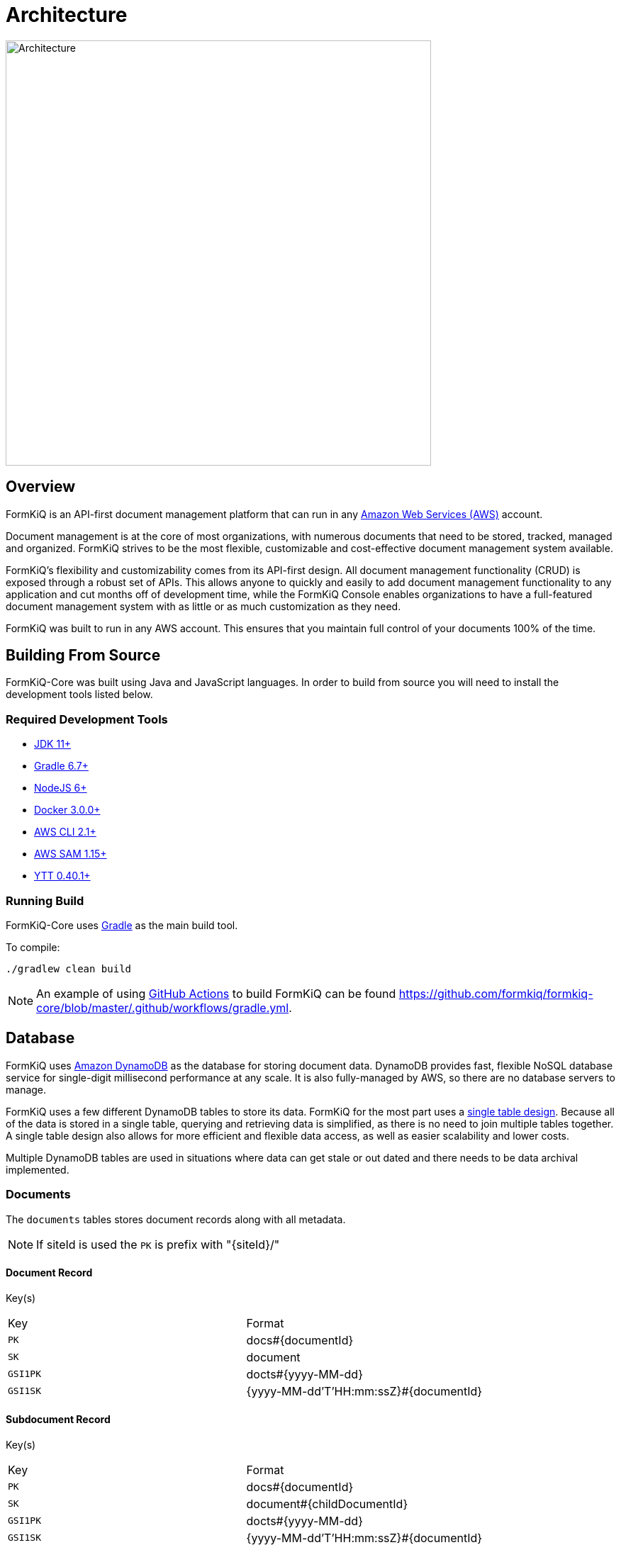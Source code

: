 = Architecture
:favicon: favicon.ico

image::architecture_formkiq_core.png[Architecture,600,600]

== Overview

FormKiQ is an API-first document management platform that can run in any https://aws.amazon.com[Amazon Web Services (AWS)^] account.

Document management is at the core of most organizations, with numerous documents that need to be stored, tracked, managed and organized. FormKiQ strives to be the most flexible, customizable and cost-effective document management system available.

FormKiQ's flexibility and customizability comes from its API-first design. All document management functionality (CRUD) is exposed through a robust set of APIs. This allows anyone to quickly and easily to add document management functionality to any application and cut months off of development time, while the FormKiQ Console enables organizations to have a full-featured document management system with as little or as much customization as they need.

FormKiQ was built to run in any AWS account. This ensures that you maintain full control of your documents 100% of the time.

== Building From Source

FormKiQ-Core was built using Java and JavaScript languages. In order to build from source you will need to install the development tools listed below.

[float]
=== Required Development Tools

* https://openjdk.java.net[JDK 11+]
* https://gradle.org[Gradle 6.7+]
* https://nodejs.org[NodeJS 6+]
* https://www.docker.com/products/docker-desktop[Docker 3.0.0+]
* https://aws.amazon.com/cli[AWS CLI 2.1+]
* https://docs.aws.amazon.com/serverless-application-model/latest/developerguide/serverless-sam-cli-install.html[AWS SAM 1.15+]
* https://github.com/vmware-tanzu/carvel-ytt[YTT 0.40.1+]

[float]
=== Running Build

FormKiQ-Core uses https://gradle.org[Gradle] as the main build tool.

To compile:

```
./gradlew clean build
```

NOTE: An example of using https://docs.github.com/en/actions[GitHub Actions] to build FormKiQ can be found https://github.com/formkiq/formkiq-core/blob/master/.github/workflows/gradle.yml.

== Database

FormKiQ uses https://aws.amazon.com/dynamodb[Amazon DynamoDB] as the database for storing document data. DynamoDB provides fast, flexible NoSQL database service for single-digit millisecond performance at any scale. It is also fully-managed by AWS, so there are no database servers to manage.

FormKiQ uses a few different DynamoDB tables to store its data. FormKiQ for the most part uses a https://www.alexdebrie.com/posts/dynamodb-single-table[single table design]. Because all of the data is stored in a single table, querying and retrieving data is simplified, as there is no need to join multiple tables together. A single table design also allows for more efficient and flexible data access, as well as easier scalability and lower costs.

Multiple DynamoDB tables are used in situations where data can get stale or out dated and there needs to be data archival implemented.

=== Documents

The `documents` tables stores document records along with all metadata.

NOTE: If siteId is used the `PK` is prefix with "\{siteId\}/"

==== Document Record

Key(s)

|=======================================================================
| Key | Format
| `PK` | docs#\{documentId\}
| `SK` | document
| `GSI1PK` | docts#\{yyyy-MM-dd\}
| `GSI1SK` | {yyyy-MM-dd'T'HH:mm:ssZ}#\{documentId\}
|=======================================================================

==== Subdocument Record

Key(s)

|=======================================================================
| Key | Format
| `PK` | docs#\{documentId\}
| `SK` | document#\{childDocumentId\}
| `GSI1PK` | docts#\{yyyy-MM-dd\}
| `GSI1SK` | {yyyy-MM-dd'T'HH:mm:ssZ}#\{documentId\}
|=======================================================================

==== Document Tag

|=======================================================================
| Key | Format
| `PK` | docs#\{documentId\}
| `SK` | tags#\{tagKey\}
| `GSI1PK` | tag#\{tagKey\}#\{tagValue\}
| `GSI1SK` | {yyyy-MM-dd'T'HH:mm:ssZ}#\{documentId\}
| `GSI2PK` | tag#\{tagKey\}
| `GSI2SK` | \{tagValue\}#{yyyy-MM-dd'T'HH:mm:ssZ}#\{documentId\}
|=======================================================================

==== Document Tag (Multi-Value)

|=======================================================================
| Key | Format
| `PK` | docs#\{documentId\}
| `SK` | tags#\{tagKey\}#idx\{index\}
| `GSI1PK` | tag#\{tagKey\}#\{tagValue\}
| `GSI1SK` | {yyyy-MM-dd'T'HH:mm:ssZ}#\{documentId\}
| `GSI2PK` | tag#\{tagKey\}
| `GSI2SK` | \{tagValue\}#{yyyy-MM-dd'T'HH:mm:ssZ}#\{documentId\}
|=======================================================================

==== Document Actions

|=======================================================================
| Key | Format
| `PK` | docs#\{documentId\}
| `SK` | action#\{index\}#\{type\}
|=======================================================================

=== Document Syncs

The `syncs` tables records document synchronization timestamps from external services.

|=======================================================================
| Key | Format
| `PK` | docs#\{documentId\}
| `SK` | syncs#{yyyy-MM-dd'T'HH:mm:ssZ}#\{UUID\}
|=======================================================================

=== Data Caching

The data caching table is a table for temporary holding of data.

== Storage

FormKiQ uses the https://aws.amazon.com/s3/[Amazon Simple Storage Service (Amazon S3)] as the backend object store for all documents. Amazon S3 is a manage object storage service that offers industry-leading scalability, data availability, security, and performance.

Amazon S3 is a cost-effective storage solution that's easy-to-use, supports multiple storage classes for cost optimization, and allows for fine-tuned access controls to meet specific business, organizational, and compliance requirements.

By default FormKiQ installs with `two` S3 buckets.

|=======================================================================
| Bucket | Description
| `Staging` | A temporary holding place for documents waiting for processing
| `Documents` | The permanent post-processing document storage
|=======================================================================

=== Path Layout

FormKiQ is a multi-tenant application, so a specific S3 key structure is used to identify which tenant owns the document.

*Documents added to ROOT*

Any documents that are added to the "ROOT" of the S3 bucket, e.g. a document with S3 key of `document1.txt`, are assumed to be part of the `DEFAULT` siteId.

Documents can also be added to the `DEFAULT` siteId if the key starts with `default`, e.g. S3 key of `default/document1.txt`.

*Documents added to SiteId*

Documents can be added to a specific siteId by having that siteId as the first "folder" of they key, e.g. S3 key of `group1/document1.txt` will add the document1.txt to the `group1` siteId.

*Documents with a PATH*

As of version 1.7.0, documents can be added and have a `path` tag automatically created. Following the same pattern as above *EXCEPT* the S3 key *MUST* start with either `default` or the `siteId` path.

For examples:

S3 key of `default/dir1/dir2/document1.txt` will add a document with a `path` tag of `dir1/dir2/document1.txt` to the `default` siteId.

S3 key of `group1/dir1/dir2/document2.txt` will add a document with a `path` tag of `dir1/dir2/document2.txt` to the `group1` siteId.


=== Add Document Workflow

image::architecture_s3.png[S3 Architecture,800,800]

Documents can be added to S3 via the FormKiQ API or directly to the `Staging` S3 bucket. While it is recommended to only use the API for your standard workflow, it can be advantageous to add documents directly to the `Staging` S3 bucket, for operations such as initial document migration.

When a document is added to the `Staging` S3 bucket, an S3 object create event is created that calls the Document Create https://aws.amazon.com/lambda/[AWS Lambda]. The Document Create Lambda writes a record to https://aws.amazon.com/documentdb/[Amazon DynamoDB], and moves the document to the `Documents` S3 bucket.

Once the document is added to the `Documents` S3 bucket, another S3 event is created which adds a message to the Update Document https://aws.amazon.com/sqs[Amazon SQS queue]. An Update Document Lambda is listening to the Update Document SQS queue and adds and updates document metadata whenever an event is added to the queue. Any S3 object tags that have been specified will also be included as document metadata.

NOTE: Each time a document is create or updated the AWS Lambda function also posts a message to https://aws.amazon.com/sns[Amazon Simple Notification Service], which can be used to trigger additional document processing.

=== FKB64 File Format

For initial document migration or other occasional uses, the `Staging` S3 bucket does allow direct uploads using a internal file format.

WARNING: Writing files directly to the `Documents` S3 bucket (i.e., not the `Staging` bucket) is *NOT* supported and may cause stability issues.

As of version 1.7.0, you can use the link:#s3-layout[S3 Layout] describe above if the S3 key ends in `.fkb64`

For example creating the following JSON and saving it as `document1.fkb64` in the ROOT of the `Staging` bucket will add the `content` field as a document in the `default` siteId.

Required fields are marked below.

----
{
  "path": "document1.txt",
  "userId": "joesmith", // <required>
  "contentType": "text/plain", // <required>
  "isBase64": true, // <required>
  "content": "dGhpcyBpcyBhIHRlc3Q=", // <required>
  "tags": [
    {
      "key": "category",
      "value": "document"
    },
    {
      "key": "user",
      "values": ["1", "2"]
    }
  ],
  "metadata": [
    {
      "key": "property1",
      "value": "value1"
    }
  ]
}
----

Note: The `.fkb64` matches the https://docs.formkiq.com/docs/1.10.0/api/index.html#tag/Documents/operation/AddDocument[Add Document Request^]. Refer to the API for a listing of all properties.

== API

The API is built using https://aws.amazon.com/api-gateway[Amazon API Gateway]. Amazon API Gateway is a fully-managed service that handles all of the tasks involved in accepting and processing up to hundreds of thousands of concurrent API calls, including traffic management, CORS support, authorization and access control, throttling, and monitoring.

FormKiQ deploys with two APIs. One API is deployed with JWT authentication using https://aws.amazon.com/cognito[Amazon Cognito] as the JWT authorizer.

A second identical API is deployed using https://aws.amazon.com/iam[AWS Identity and Access Management (IAM)].

The JWT-authenticated API is great for handling users requests, while the IAM-authenticated API is great for machine-to-machine or backend processing.

NOTE: All endpoints require either Cognito / IAM Authentication unless the URL starts with /public; the /public endpoint can be used to allow publicly-submitted documents such as web forms.

== Services

The following is a list of external or 3rd party services FormKiQ uses.

=== Typesense

image::architecture_typesense.png[Typesense Architecture,600,600]

https://typesense.org[Typesense] is an open source search solution and can be used a replacement for https://www.elastic.co[Elastic search]. FormKiQ uses it to provide fulltext search ability for document metadata.

FormKiQ uses https://docs.aws.amazon.com/amazondynamodb/latest/developerguide/Streams.html[change data capture for DynamoDB] to recorder all data changes in https://aws.amazon.com/dynamodb[DynamoDB] and then update https://typesense.org[Typesense].

== Document Events

Document events are a powerful feature of FormKiQ. These events allow operations to be triggered on documents automatically, whenever a change occurs. For example, when a document is created, a document event can be triggered to perform one or many actions, such as:

- sending an email notification
- scanning for viruses
- inserting data into a database
- etc.

Document event are created and sent through https://aws.amazon.com/sns[Amazon Simple Notification Service (SNS)]. Amazon SNS is a messaging service that can be used for application-to-application communication. FormKiQ uses it as a publish/subscribe service, where applications can listen to the SNS service and be notified about different document events.

FormKiQ creates a single `SnsDocumentEvent` topic where all document events are sent. You can then use https://docs.aws.amazon.com/sns/latest/dg/sns-subscription-filter-policies.html[Amazon SNS subscription filter policies] to set up actions for a specific type of event.

FormKiQ provides the following message attributes that you can filter on:

|=======================================================================
| Message Attribute | Possible Value(s) | Description
| `type` | create, delete, update | Document Event(s) for create, update, or delete document
| `siteId` | default, (custom siteId) | Site Tenant Document Event was created in
|=======================================================================

See https://docs.aws.amazon.com/sns/latest/dg/sns-subscription-filter-policies.html
